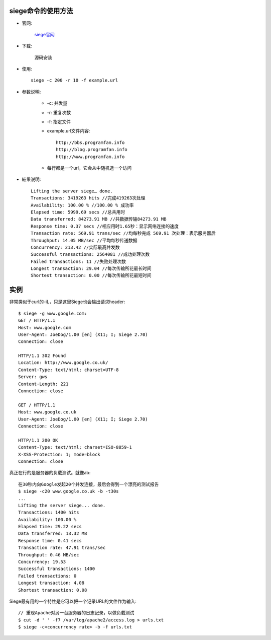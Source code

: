 .. _siege:

siege命令的使用方法
=====================

* 官网:

    `siege官网 <http://www.joedog.org>`_

* 下载:

    源码安装

* 使用::

    siege -c 200 -r 10 -f example.url

* 参数说明:

    * -c: 并发量
    * -r: 重复次数
    * -f: 指定文件
    * example.url文件内容::

        http://bbs.programfan.info
        http://blog.programfan.info
        http://www.programfan.info

    * 每行都是一个url，它会从中随机选一个访问

* 結果说明::

    Lifting the server siege… done.
    Transactions: 3419263 hits //完成419263次处理
    Availability: 100.00 % //100.00 % 成功率
    Elapsed time: 5999.69 secs //总共用时
    Data transferred: 84273.91 MB //共数据传输84273.91 MB
    Response time: 0.37 secs //相应用时1.65秒：显示网络连接的速度
    Transaction rate: 569.91 trans/sec //均每秒完成 569.91 次处理：表示服务器后
    Throughput: 14.05 MB/sec //平均每秒传送数据
    Concurrency: 213.42 //实际最高并发数
    Successful transactions: 2564081 //成功处理次数
    Failed transactions: 11 //失败处理次数
    Longest transaction: 29.04 //每次传输所花最长时间
    Shortest transaction: 0.00 //每次传输所花最短时间

实例
====

非常类似于curl的-iL，只是这里Siege也会输出请求header::

    $ siege -g www.google.com:
    GET / HTTP/1.1 
    Host: www.google.com 
    User-Agent: JoeDog/1.00 [en] (X11; I; Siege 2.70)
    Connection: close  

    HTTP/1.1 302 Found 
    Location: http://www.google.co.uk/ 
    Content-Type: text/html; charset=UTF-8 
    Server: gws 
    Content-Length: 221 
    Connection: close  

    GET / HTTP/1.1 
    Host: www.google.co.uk 
    User-Agent: JoeDog/1.00 [en] (X11; I; Siege 2.70) 
    Connection: close  

    HTTP/1.1 200 OK 
    Content-Type: text/html; charset=ISO-8859-1 
    X-XSS-Protection: 1; mode=block 
    Connection: close

真正在行的是服务器的负载测试。就像ab::

    在30秒内向Google发起20个并发连接，最后会得到一个漂亮的测试报告
    $ siege -c20 www.google.co.uk -b -t30s 
    ...
    Lifting the server siege... done. 
    Transactions: 1400 hits 
    Availability: 100.00 % 
    Elapsed time: 29.22 secs 
    Data transferred: 13.32 MB 
    Response time: 0.41 secs 
    Transaction rate: 47.91 trans/sec 
    Throughput: 0.46 MB/sec 
    Concurrency: 19.53 
    Successful transactions: 1400 
    Failed transactions: 0 
    Longest transaction: 4.08 
    Shortest transaction: 0.08

Siege最有用的一个特性是它可以把一个记录URL的文件作为输入::

    // 重现Apache对另一台服务器的日志记录，以做负载测试
    $ cut -d ' ' -f7 /var/log/apache2/access.log > urls.txt 
    $ siege -c<concurrency rate> -b -f urls.txt







